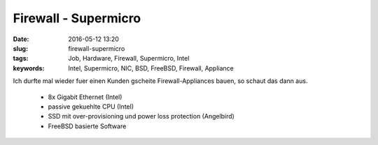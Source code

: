 Firewall - Supermicro
#####################
:date: 2016-05-12 13:20
:slug: firewall-supermicro
:tags: Job, Hardware, Firewall, Supermicro, Intel
:keywords: Intel, Supermicro, NIC, BSD, FreeBSD, Firewall, Appliance

Ich durfte mal wieder fuer einen Kunden gscheite Firewall-Appliances bauen, so schaut das dann aus.

 - 8x Gigabit Ethernet (Intel)
 - passive gekuehlte CPU (Intel)
 - SSD mit over-provisioning und power loss protection (Angelbird)
 - FreeBSD basierte Software


.. image:: images/firewall-1.jpg
        :alt: Firewall

.. image:: images/firewall-2.jpg
        :alt: Firewall

.. image:: images/firewall-3.jpg
        :alt: Firewall

.. image:: images/firewall-4.jpg
        :alt: Firewall

.. image:: images/firewall-5.jpg
        :alt: Firewall

